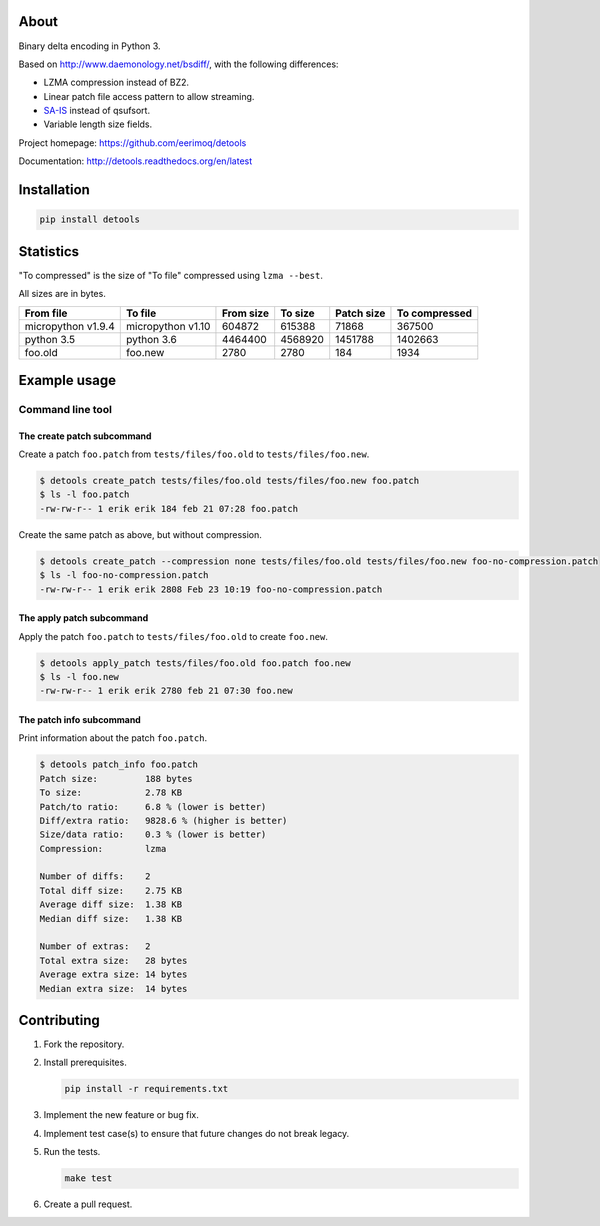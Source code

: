 |buildstatus|_
|coverage|_
|codecov|_

About
=====

Binary delta encoding in Python 3.

Based on http://www.daemonology.net/bsdiff/, with the following
differences:

- LZMA compression instead of BZ2.

- Linear patch file access pattern to allow streaming.

- `SA-IS`_ instead of qsufsort.

- Variable length size fields.

Project homepage: https://github.com/eerimoq/detools

Documentation: http://detools.readthedocs.org/en/latest

Installation
============

.. code-block:: python

    pip install detools

Statistics
==========

"To compressed" is the size of "To file" compressed using ``lzma
--best``.

All sizes are in bytes.

+--------------------+-------------------+-----------+-----------+------------+---------------+
| From file          | To file           | From size |   To size | Patch size | To compressed |
+====================+===================+===========+===========+============+===============+
| micropython v1.9.4 | micropython v1.10 |    604872 |    615388 |      71868 |        367500 |
+--------------------+-------------------+-----------+-----------+------------+---------------+
| python 3.5         | python 3.6        |   4464400 |   4568920 |    1451788 |       1402663 |
+--------------------+-------------------+-----------+-----------+------------+---------------+
| foo.old            | foo.new           |      2780 |      2780 |        184 |          1934 |
+--------------------+-------------------+-----------+-----------+------------+---------------+

Example usage
=============

Command line tool
-----------------

The create patch subcommand
^^^^^^^^^^^^^^^^^^^^^^^^^^^

Create a patch ``foo.patch`` from ``tests/files/foo.old`` to
``tests/files/foo.new``.

.. code-block:: text

   $ detools create_patch tests/files/foo.old tests/files/foo.new foo.patch
   $ ls -l foo.patch
   -rw-rw-r-- 1 erik erik 184 feb 21 07:28 foo.patch

Create the same patch as above, but without compression.

.. code-block:: text

   $ detools create_patch --compression none tests/files/foo.old tests/files/foo.new foo-no-compression.patch
   $ ls -l foo-no-compression.patch
   -rw-rw-r-- 1 erik erik 2808 Feb 23 10:19 foo-no-compression.patch

The apply patch subcommand
^^^^^^^^^^^^^^^^^^^^^^^^^^

Apply the patch ``foo.patch`` to ``tests/files/foo.old`` to create
``foo.new``.

.. code-block:: text

   $ detools apply_patch tests/files/foo.old foo.patch foo.new
   $ ls -l foo.new
   -rw-rw-r-- 1 erik erik 2780 feb 21 07:30 foo.new

The patch info subcommand
^^^^^^^^^^^^^^^^^^^^^^^^^

Print information about the patch ``foo.patch``.

.. code-block:: text

   $ detools patch_info foo.patch
   Patch size:         188 bytes
   To size:            2.78 KB
   Patch/to ratio:     6.8 % (lower is better)
   Diff/extra ratio:   9828.6 % (higher is better)
   Size/data ratio:    0.3 % (lower is better)
   Compression:        lzma

   Number of diffs:    2
   Total diff size:    2.75 KB
   Average diff size:  1.38 KB
   Median diff size:   1.38 KB

   Number of extras:   2
   Total extra size:   28 bytes
   Average extra size: 14 bytes
   Median extra size:  14 bytes

Contributing
============

#. Fork the repository.

#. Install prerequisites.

   .. code-block:: text

      pip install -r requirements.txt

#. Implement the new feature or bug fix.

#. Implement test case(s) to ensure that future changes do not break
   legacy.

#. Run the tests.

   .. code-block:: text

      make test

#. Create a pull request.

.. |buildstatus| image:: https://travis-ci.org/eerimoq/detools.svg?branch=master
.. _buildstatus: https://travis-ci.org/eerimoq/detools

.. |coverage| image:: https://coveralls.io/repos/github/eerimoq/detools/badge.svg?branch=master
.. _coverage: https://coveralls.io/github/eerimoq/detools

.. |codecov| image:: https://codecov.io/gh/eerimoq/detools/branch/master/graph/badge.svg
.. _codecov: https://codecov.io/gh/eerimoq/detools

.. _SA-IS: https://sites.google.com/site/yuta256/sais
